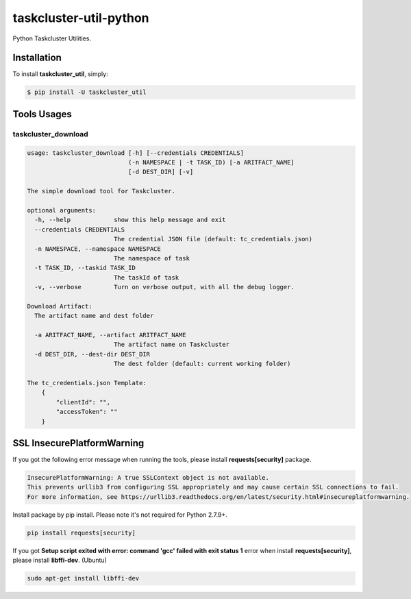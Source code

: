 taskcluster-util-python
=======================

Python Taskcluster Utilities.


Installation
------------

To install **taskcluster_util**, simply:

.. code-block:: bash

    $ pip install -U taskcluster_util


Tools Usages
------------

taskcluster_download
++++++++++++++++++++

.. code-block:: bash

    usage: taskcluster_download [-h] [--credentials CREDENTIALS]
                                (-n NAMESPACE | -t TASK_ID) [-a ARITFACT_NAME]
                                [-d DEST_DIR] [-v]

    The simple download tool for Taskcluster.

    optional arguments:
      -h, --help            show this help message and exit
      --credentials CREDENTIALS
                            The credential JSON file (default: tc_credentials.json)
      -n NAMESPACE, --namespace NAMESPACE
                            The namespace of task
      -t TASK_ID, --taskid TASK_ID
                            The taskId of task
      -v, --verbose         Turn on verbose output, with all the debug logger.

    Download Artifact:
      The artifact name and dest folder

      -a ARITFACT_NAME, --artifact ARITFACT_NAME
                            The artifact name on Taskcluster
      -d DEST_DIR, --dest-dir DEST_DIR
                            The dest folder (default: current working folder)

    The tc_credentials.json Template:
        {
            "clientId": "",
            "accessToken": ""
        }


SSL InsecurePlatformWarning
---------------------------

If you got the following error message when running the tools, please install **requests[security]** package.

.. code-block:: bash

    InsecurePlatformWarning: A true SSLContext object is not available.
    This prevents urllib3 from configuring SSL appropriately and may cause certain SSL connections to fail.
    For more information, see https://urllib3.readthedocs.org/en/latest/security.html#insecureplatformwarning.


Install package by pip install. Please note it's not required for Python 2.7.9+.

.. code-block:: bash

    pip install requests[security]

If you got **Setup script exited with error: command 'gcc' failed with exit status 1** error when install **requests[security]**, please install **libffi-dev**. (Ubuntu)

.. code-block:: bash

    sudo apt-get install libffi-dev

